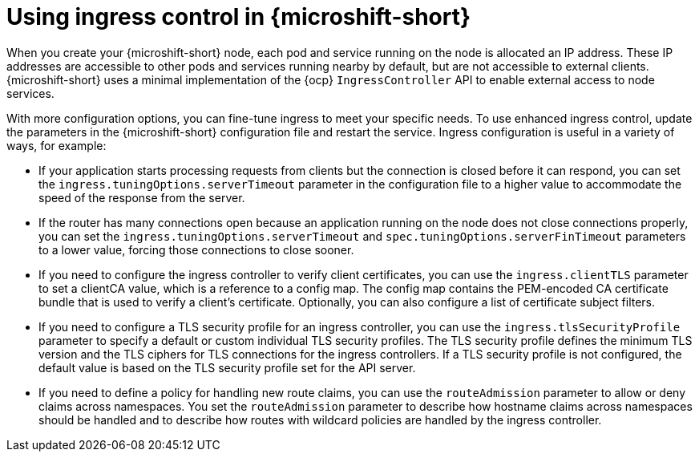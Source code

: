 // Module included in the following assemblies:
//
// * microshift_configuring/microshift-ingress-controller.adoc

:_mod-docs-content-type: CONCEPT
[id="microshift-ingress-control-concept_{context}"]
= Using ingress control in {microshift-short}

When you create your {microshift-short} node, each pod and service running on the node is allocated an IP address. These IP addresses are accessible to other pods and services running nearby by default, but are not accessible to external clients. {microshift-short} uses a minimal implementation of the {ocp} `IngressController` API to enable external access to node services.

With more configuration options, you can fine-tune ingress to meet your specific needs. To use enhanced ingress control, update the parameters in the {microshift-short} configuration file and restart the service. Ingress configuration is useful in a variety of ways, for example:

* If your application starts processing requests from clients but the connection is
closed before it can respond, you can set the `ingress.tuningOptions.serverTimeout` parameter in the configuration file to a higher value to accommodate the speed of the response from the server.

* If the router has many connections open because an application running on the node does not close connections properly, you can set the `ingress.tuningOptions.serverTimeout` and `spec.tuningOptions.serverFinTimeout` parameters to a lower value, forcing those connections to close sooner.

* If you need to configure the ingress controller to verify client certificates, you can use the `ingress.clientTLS` parameter to set a clientCA value, which is a reference to a config map. The config map contains the PEM-encoded CA certificate bundle that is used to verify a client's certificate. Optionally, you can also configure a list of certificate subject filters.

* If you need to configure a TLS security profile for an ingress controller, you can use the `ingress.tlsSecurityProfile` parameter to specify a default or custom individual TLS security profiles. The TLS security profile defines the minimum TLS version and the TLS ciphers for TLS connections for the ingress controllers.
If a TLS security profile is not configured, the default value is based on the TLS security profile set for the API server.

* If you need to define a policy for handling new route claims, you can use the `routeAdmission` parameter to allow or deny claims across namespaces. You set the `routeAdmission` parameter to describe how hostname claims across namespaces should be handled and to describe how routes with wildcard policies are handled by the ingress controller.